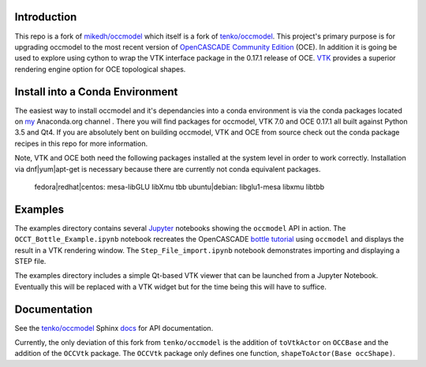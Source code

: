 Introduction
============

This repo is a fork of `mikedh/occmodel <https://github.com/mikehd/occmodel>`_ which itself is a fork of `tenko/occmodel <https://github.com/tenko/occmodel>`_.  This project's primary purpose is for upgrading occmodel to the most recent version of `OpenCASCADE Community Edition <https://github.com/tpaviot/oce>`__ (OCE).  In addition it is going be used to explore using cython to wrap the VTK interface package in the 0.17.1 release of OCE.  `VTK <http://www.vtk.org>`_ provides a superior rendering engine option for OCE topological shapes.

Install into a Conda Environment
================================
The easiest way to install occmodel and it's dependancies into a conda environment is via the conda packages located on `my <https://anaconda.org/colonel_zentor/>`_ Anaconda.org channel .  There you will find packages for occmodel, VTK 7.0 and OCE 0.17.1 all built against Python 3.5 and Qt4.  If you are absolutely bent on building occmodel, VTK and OCE from source check out the conda package recipes in this repo for more information.

Note, VTK and OCE both need the following packages installed at the system level in order to work correctly.  Installation via dnf|yum|apt-get is necessary because there are currently not conda equivalent packages.

    fedora|redhat|centos: mesa-libGLU libXmu tbb
    ubuntu|debian: libglu1-mesa libxmu libtbb

Examples
========
The examples directory contains several `Jupyter <http://jupyter.org/>`_ notebooks showing the ``occmodel`` API in action. The ``OCCT_Bottle_Example.ipynb`` notebook recreates the OpenCASCADE `bottle tutorial <http://dev.opencascade.org/doc/overview/html/occt__tutorial.html>`_ using ``occmodel`` and displays the result in a VTK rendering window. The ``Step_File_import.ipynb`` notebook demonstrates importing and displaying a STEP file.

The examples directory includes a simple Qt-based VTK viewer that can be launched from a Jupyter Notebook.  Eventually this will be replaced with a VTK widget but for the time being this will have to suffice.  

Documentation
=============

See the `tenko/occmodel <https://github.com/tenko/occmodel>`_ Sphinx docs_ for API documentation.  

Currently, the only deviation of this fork from ``tenko/occmodel`` is the addition of ``toVtkActor`` on ``OCCBase`` and the addition of the ``OCCVtk`` package.  The ``OCCVtk`` package only defines one function, ``shapeToActor(Base occShape)``.

.. _docs: http://tenko.github.com/occmodel/index.html
